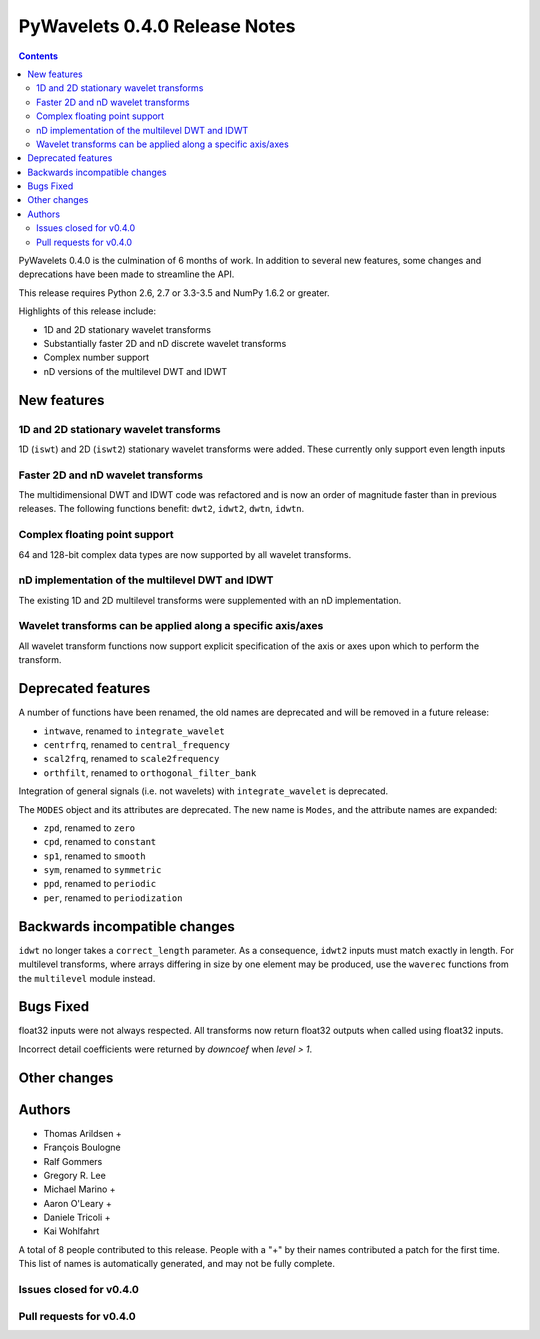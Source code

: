 ==============================
PyWavelets 0.4.0 Release Notes
==============================

.. contents::

PyWavelets 0.4.0 is the culmination of 6 months of work.  In addition to
several new features, some changes and deprecations have been made to streamline
the API.

This release requires Python 2.6, 2.7 or 3.3-3.5 and NumPy 1.6.2 or greater.

Highlights of this release include:

- 1D and 2D stationary wavelet transforms
- Substantially faster 2D and nD discrete wavelet transforms
- Complex number support
- nD versions of the multilevel DWT and IDWT


New features
============

1D and 2D stationary wavelet transforms
---------------------------------------
1D (``iswt``) and 2D (``iswt2``) stationary wavelet transforms were added.
These currently only support even length inputs


Faster 2D and nD wavelet transforms
-----------------------------------
The multidimensional DWT and IDWT code was refactored and is now an order of
magnitude faster than in previous releases.  The following functions benefit:
``dwt2``, ``idwt2``, ``dwtn``, ``idwtn``.


Complex floating point support
------------------------------
64 and 128-bit complex data types are now supported by all wavelet transforms.


nD implementation of the multilevel DWT and IDWT
------------------------------------------------
The existing 1D and 2D multilevel transforms were supplemented with an nD
implementation.


Wavelet transforms can be applied along a specific axis/axes
------------------------------------------------------------
All wavelet transform functions now support explicit specification of the axis
or axes upon which to perform the transform.


Deprecated features
===================

A number of functions have been renamed, the old names are deprecated and will
be removed in a future release:

- ``intwave``, renamed to ``integrate_wavelet``
- ``centrfrq``, renamed to ``central_frequency``
- ``scal2frq``, renamed to ``scale2frequency``
- ``orthfilt``, renamed to ``orthogonal_filter_bank``

Integration of general signals (i.e. not wavelets) with ``integrate_wavelet``
is deprecated.

The ``MODES`` object and its attributes are deprecated.  The new name is
``Modes``, and the attribute names are expanded:

- ``zpd``, renamed to ``zero``
- ``cpd``, renamed to ``constant``
- ``sp1``, renamed to ``smooth``
- ``sym``, renamed to ``symmetric``
- ``ppd``, renamed to ``periodic``
- ``per``, renamed to ``periodization``

Backwards incompatible changes
==============================

``idwt`` no longer takes a ``correct_length`` parameter. As a consequence,
``idwt2`` inputs must match exactly in length. For multilevel transforms, where
arrays differing in size by one element may be produced, use the ``waverec``
functions from the ``multilevel`` module instead.

Bugs Fixed
==========

float32 inputs were not always respected. All transforms now return float32
outputs when called using float32 inputs.

Incorrect detail coefficients were returned by `downcoef` when `level > 1`.

Other changes
=============


Authors
=======

* Thomas Arildsen +
* François Boulogne
* Ralf Gommers
* Gregory R. Lee
* Michael Marino +
* Aaron O'Leary +
* Daniele Tricoli +
* Kai Wohlfahrt

A total of 8 people contributed to this release.
People with a "+" by their names contributed a patch for the first time.
This list of names is automatically generated, and may not be fully complete.


Issues closed for v0.4.0
------------------------


Pull requests for v0.4.0
------------------------

